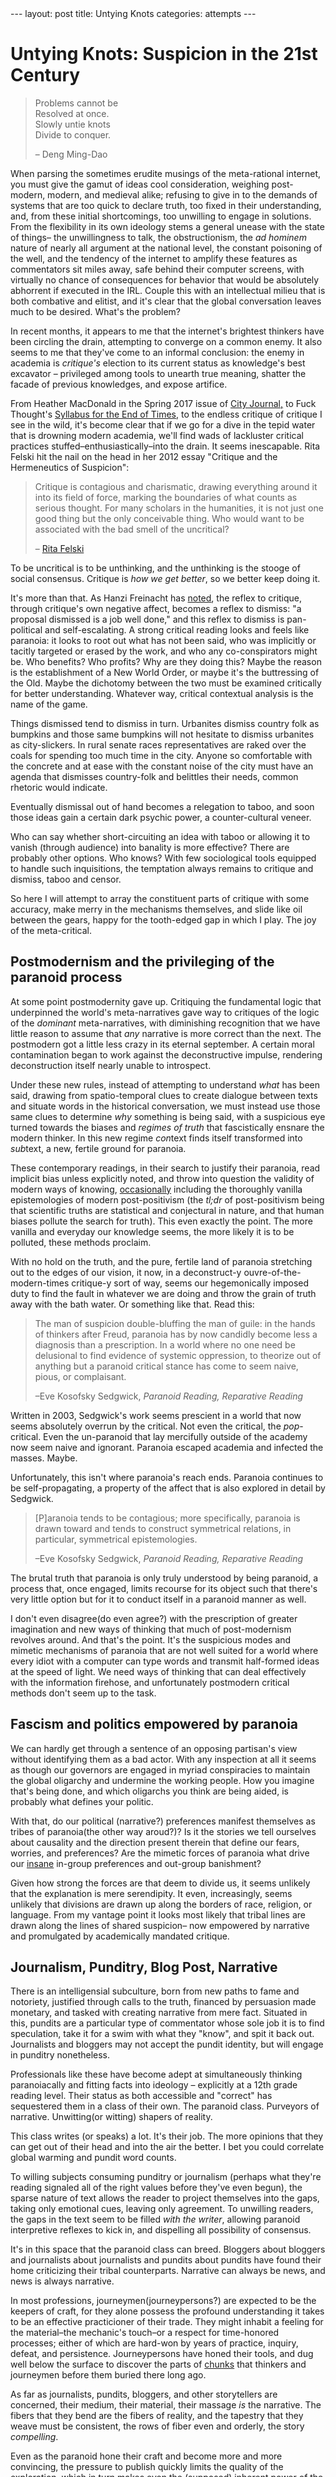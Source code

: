 #+STARTUP: showall indent
#+STARTUP: hidestars
#+OPTIONS: H:2 num:nil tags:nil toc:nil timestamps:nil
#+BEGIN_EXPORT html
---
layout: post
title: Untying Knots
categories: attempts
---
#+END_EXPORT


* Untying Knots: Suspicion in the 21st Century

#+BEGIN_QUOTE
Problems cannot be \\
Resolved at once. \\
Slowly untie knots \\
Divide to conquer.

-- Deng Ming-Dao
#+END_QUOTE

When parsing the sometimes erudite musings of the meta-rational
internet, you must give the gamut of ideas cool consideration,
weighing post-modern, modern, and medieval alike; refusing to give in
to the demands of systems that are too quick to declare truth, too
fixed in their understanding, and, from these initial shortcomings,
too unwilling to engage in solutions. From the flexibility in its own
ideology stems a general unease with the state of things-- the
unwillingness to talk, the obstructionism, the /ad hominem/ nature of
nearly all argument at the national level, the constant poisoning of
the well, and the tendency of the internet to amplify these features
as commentators sit miles away, safe behind their computer screens,
with virtually no chance of consequences for behavior that would be
absolutely abhorrent if executed in the IRL. Couple this with an
intellectual milieu that is both combative and elitist, and it's clear
that the global conversation leaves much to be desired. What's the
problem?

In recent months, it appears to me that the internet's brightest
thinkers have been circling the drain, attempting to converge on a
common enemy. It also seems to me that they've come to an informal
conclusion: the enemy in academia is /critique's/ election to its
current status as knowledge's best excavator -- privileged among tools
to unearth true meaning, shatter the facade of previous knowledges,
and expose artifice.

From Heather MacDonald in the Spring 2017 issue of [[https://www.city-journal.org/html/true-purpose-university-15134.html][City Journal,]] to
Fuck Thought's [[https://www.artforum.com/slant/id=65193][Syllabus for the End of Times]], to the endless critique
of critique I see in the wild, it's become clear that if we go for a
dive in the tepid water that is drowning modern academia, we'll find
wads of lackluster critical practices stuffed--enthusiastically--into
the drain. It seems inescapable. Rita Felski hit the nail on the head
in her 2012 essay "Critique and the Hermeneutics of Suspicion":

#+BEGIN_QUOTE
Critique is contagious and charismatic, drawing everything
around it into its field of force, marking the boundaries of what
counts as serious thought. For many scholars in the humanities, it is
not just one good thing but the only conceivable thing. Who would want
to be associated with the bad smell of the uncritical?

-- [[http://www.journal.media-culture.org.au/index.php/mcjournal/article/view/431][Rita Felski]]
#+END_QUOTE

To be uncritical is to be unthinking, and the unthinking is the stooge
of social consensus. Critique is /how we get better/, so we better
keep doing it.

It's more than that. As Hanzi Freinacht has [[http://metamoderna.org/4-things-that-make-the-alt-right-postmodern?lang=en][noted]], the reflex to
critique, through critique's own negative affect, becomes a reflex to
dismiss: "a proposal dismissed is a job well done," and this reflex to
dismiss is pan-political and self-escalating. A strong critical
reading looks and feels like paranoia: it looks to root out what has
not been said, who was implicitly or tacitly targeted or erased by the
work, and who any co-conspirators might be. Who benefits? Who profits?
Why are they doing this? Maybe the reason is the establishment of a
New World Order, or maybe it's the buttressing of the Old. Maybe the
dichotomy between the two must be examined critically for better
understanding. Whatever way, critical contextual analysis is the name
of the game.

Things dismissed tend to dismiss in turn. Urbanites dismiss country
folk as bumpkins and those same bumpkins will not hesitate to dismiss
urbanites as city-slickers. In rural senate races representatives are
raked over the coals for spending too much time in the city. Anyone so
comfortable with the concrete and at ease with the constant noise of
the city must have an agenda that dismisses country-folk and belittles
their needs, common rhetoric would indicate.

Eventually dismissal out of hand becomes a relegation to taboo, and
soon those ideas gain a certain dark psychic power, a counter-cultural
veneer.

Who can say whether short-circuiting an idea with taboo or allowing it
to vanish (through audience) into banality is more effective? There
are probably other options. Who knows? With few sociological tools
equipped to handle such inquisitions, the temptation always remains to
critique and dismiss, taboo and censor.

So here I will attempt to array the constituent parts of critique with
some accuracy, make merry in the mechanisms themselves, and slide like
oil between the gears, happy for the tooth-edged gap in which I
play. The joy of the meta-critical.

** Postmodernism and the privileging of the paranoid process
At some point postmodernity gave up. Critiquing the fundamental logic
that underpinned the world's meta-narratives gave way to critiques of
the logic of the /dominant/ meta-narratives, with diminishing
recognition that we have little reason to assume that /any/ narrative
is more correct than the next. The postmodern got a little less crazy
in its eternal september. A certain moral contamination began to work
against the deconstructive impulse, rendering deconstruction itself
nearly unable to introspect.

Under these new rules, instead of attempting to understand /what/ has
been said, drawing from spatio-temporal clues to create dialogue
between texts and situate words in the historical conversation, we
must instead use those same clues to determine /why/ something is
being said, with a suspicious eye turned towards the biases and
/regimes of truth/ that fascistically ensnare the modern thinker. In
this new regime @@html:<i>@@con@@html:</i>@@text finds itself
transformed into @@html:<i>@@sub@@html:</i>@@text, a new, fertile
ground for paranoia.

These contemporary readings, in their search to justify their
paranoia, read implicit bias unless explicitly noted, and throw into
question the validity of modern ways of knowing, [[http://onlinelibrary.wiley.com/doi/10.1111/j.1741-6787.2006.00058.x/full][occasionally]]
including the thoroughly vanilla epistemologies of modern
post-positivism (the /tl;dr/ of post-positivism being that scientific
truths are statistical and conjectural in nature, and that human
biases pollute the search for truth). This even exactly the point. The
more vanilla and everyday our knowledge seems, the more likely it is
to be polluted, these methods proclaim.

With no hold on the truth, and the pure, fertile land of paranoia
stretching out to the edges of our vision, it now, in a deconstruct-y
ouvre-of-the-modern-times critique-y sort of way, seems our
hegemonically imposed duty to find the fault in whatever we are doing
and throw the grain of truth away with the bath water. Or something
like that. Read this:

#+BEGIN_QUOTE
The man of suspicion double-bluffing the man of guile: in the hands of
thinkers after Freud, paranoia has by now candidly become less a
diagnosis than a prescription. In a world where no one need be
delusional to find evidence of systemic oppression, to theorize out of
anything but a paranoid critical stance has come to seem naive, pious,
or complaisant.

--Eve Kosofsky Sedgwick, /Paranoid Reading, Reparative Reading/
#+END_QUOTE

Written in 2003, Sedgwick's work seems prescient in a world that now
seems absolutely overrun by the critical. Not even the critical, the
/pop/-critical. Even the un-paranoid that lay mercifully outside of
the academy now seem naive and ignorant. Paranoia escaped academia and
infected the masses. Maybe.

Unfortunately, this isn't where paranoia's reach ends. Paranoia
continues to be self-propagating, a property of the affect that is
also explored in detail by Sedgwick.

#+BEGIN_QUOTE
[P]aranoia tends to be contagious; more specifically, paranoia is drawn
toward and tends to construct symmetrical relations, in particular,
symmetrical epistemologies.

--Eve Kosofsky Sedgwick, /Paranoid Reading, Reparative Reading/
#+END_QUOTE

The brutal truth that paranoia is only truly understood by being
paranoid, a process that, once engaged, limits recourse for its object
such that there's very little option but for it to conduct itself in a
paranoid manner as well.

# *** Ricoeur

# *** Critical Theory

# *** Re-cap, sympathies for Marx

I don't even disagree(do even agree?) with the prescription of greater
imagination and new ways of thinking that much of post-modernism
revolves around. And that's the point. It's the suspicious modes and
mimetic mechanisms of paranoia that are not well suited for a world
where every idiot with a computer can type words and transmit
half-formed ideas at the speed of light. We need ways of thinking that
can deal effectively with the information firehose, and unfortunately
postmodern critical methods don't seem up to the task.



** Fascism and politics empowered by paranoia
We can hardly get through a sentence of an opposing partisan's view
without identifying them as a bad actor. With any inspection at all it
seems as though our governors are engaged in myriad conspiracies to
maintain the global oligarchy and undermine the working people. How
you imagine that's being done, and which oligarchs you think are being
aided, is probably what defines your politic.

# Objects of paranoia, outgroup, signifiers

# *** Fascism as a stand in for political "other"
# Attempts on left and right to create new paranoid outgroup of fascist

# **** Right calls no-platformers and gun-control activists "fascist"
# **** Left calls any racist or sexist fascist, in extreme cases just those who disagree

With that, do our political (narrative?) preferences manifest
themselves as tribes of paranoia(the other way aroud?)? Is it the
stories we tell ourselves about causality and the direction present
therein that define our fears, worries, and preferences? Are the
mimetic forces of paranoia what drive our [[http://slatestarcodex.com/2014/09/30/i-can-tolerate-anything-except-the-outgroup/][insane]] in-group preferences
and out-group banishment?

# May want to note stats or papers about political hiring preferences

Given how strong the forces are that deem to divide us, it seems
unlikely that the explanation is mere serendipity. It even,
increasingly, seems unlikely that divisions are drawn up along the
borders of race, religion, or language. From my vantage point it looks
most likely that tribal lines are drawn along the lines of shared
suspicion-- now empowered by narrative and promulgated by academically
mandated critique.

** Journalism, Punditry, Blog Post, Narrative

# These next few paragraphs are disjointed
There is an intelligensial subculture, born from new paths to fame and
notoriety, justified through calls to the truth, financed by
persuasion made monetary, and tasked with creating narrative from mere
fact. Situated in this, pundits are a particular type of commentator whose sole
job it is to find speculation, take it for a swim with what they "know",
and spit it back out. Journalists and bloggers may not accept the
pundit identity, but will engage in punditry nonetheless.

Professionals like these have become adept at simultaneously thinking
paranoiacally and fitting facts into ideology -- explicitly at a 12th
grade reading level. Their status as both accessible and "correct" has
sequestered them in a class of their own. The paranoid
class. Purveyors of narrative. Unwitting(or witting) shapers of
reality.

This class writes (or speaks) a lot. It's their job. The more opinions
that they can get out of their head and into the air the better. I bet
you could correlate global warming and pundit word counts.

To willing subjects consuming punditry or journalism (perhaps what
they're reading signaled all of the right values before they've even
begun), the sparse nature of text allows the reader to project
themselves into the gaps, taking only emotional cues, leaving only
agreement. To unwilling readers, the gaps in the text seem to be
filled /with the writer/, allowing paranoid interpretive reflexes to
kick in, and dispelling all possibility of consensus.

It's in this space that the paranoid class can breed. Bloggers about
bloggers and journalists about journalists and pundits about pundits
have found their home criticizing their tribal counterparts. Narrative
can always be news, and news is always narrative.

In most professions, journeymen(journeypersons?) are expected to be
the keepers of craft, for they alone possess the profound
understanding it takes to be an effective practicioner of their
trade. They might inhabit a feeling for the material--the mechanic's
touch--or a respect for time-honored processes; either of which are
hard-won by years of practice, inquiry, defeat, and
persistence. Journeypersons have honed their tools, and dug well below
the surface to discover the parts of [[post:2017-04-19-chunks.org][chunks]] that thinkers and
journeymen before them buried there long ago.

As far as journalists, pundits, bloggers, and other storytellers are
concerned, their medium, their material, their massage /is/ the
narrative. The fibers that they bend are the fibers of reality, and
the tapestry that they weave must be consistent, the rows of fiber
even and orderly, the story /compelling/.

Even as the paranoid hone their craft and become more and more
convincing, the pressure to publish quickly limits the quality of the
exploration, which in turn makes even the (supposed) inherent power of
the narrative shallow and uninteresting.

#+BEGIN_QUOTE
[O]ne understands paranoia only by oneself practicing paranoid
knowing, and ... the way paranoia has of understanding anything is by
imitating and embodying it.

-- Eve Kosofsky Sedgwick, /Paranoid Reading, Reparative Reading/
#+END_QUOTE

Just like paranoia, narrative compels narrativization in order to be
understood. Stories are best understood in terms of other
stories. Archetypes and tropes are the language of understanding in
this domain. Of course, since narrative is not an affect(??) I cannot
say that it "tries to understand" anything, except in the most trivial
sense.

This makes intuitive sense, though. Like their predecessors,
historians, poets, and other tellers of tales, the new journo caste
has only one job: post-hoc narrativization of otherwise disparate
events.

A journeyperson of the narrative art does not, necessarily, understand
the true, deep reality of whatever it is that they write about, since
they are mathematically unable to spend as much time in any situation
as their subjects--instead they possess greater and greater
understanding of what makes narrative compelling. What /forces/ a
reader to engage and sympathize, to build connections and trust. The
journalist's instinct to distill and simplify is predominantly good
for two things-- instilling the illusion of understanding in
laypeople, and insuring that they trust that understanding.

** Following the golden thread
Occasionally I've felt as though my life has had a guiding force, a
golden thread that I could pick up and follow, a pulsating golden
light laid out before me as if guiding me towards my next objective in
some sort of reality based video game.

This, probably, is hypomania. Or maybe it's a flow-state. Or maybe
it's just the [[https://en.wikipedia.org/wiki/Illusion_of_control][illusion of control]] creeping in. Control: that necessary
human illusion that imbues us with purpose and staves off
hopelessness.

The string metaphor for purpose and control crops up
elsewhere. Businesses or organizations that seem to /miss the mark/
(as if there were a target) can also be said to have /lost the
thread/, as though there is only one correct path through the
labyrinth, out of the cave, and back into the light.

Even in my day to day, though not imbued with the same inspiring
light, there is a sense that I am following a thread from place to
place. The interplay of consciousness and time coalesce into this
illusion-- a string of sense and meaning connecting events.

The trick, of course, is that sometimes we're following the thread and
sometimes we're laying the thread down behind us. Some of our
faculties work more like reflexes than consciousness, and the
interplay of those with the outside world can sometimes not be
avoided. Sometimes the world is configured with such weight that our
own inputs can contribute very little. But sometimes we can make an
effect. Sometimes our input is meaningful. Sometimes we possess actual
control.

Understanding those moments /in situ/ is difficult, but
important. Using these control moments wisely is how we make personal
progress, and mis-categorizing these moments is one of our greatest
sources of personal fallacy. The difference between reality and
narcissism is in our [[https://en.wikipedia.org/wiki/Locus_of_control][Locus of Control]], the difference between reality
and conspiracy located somewhere near the [[https://en.wikipedia.org/wiki/Fundamental_attribution_error][Fundamental Attribution
Error]].

** Narrative Reward / Conjunctive Maths

Narrative /feels/ good. The right narremes in the right places tickle
our intuition and inspire sympathetic responses in our brain and
body. We are /transported/ into the head space of the characters,
where our overactive empathy works to make sure that our emotions
reflect theirs exactly.

I think (and many others think at this distinct juncture in time) that
narrative feels /so/ good that we tend to view everything in terms of
narrative, even if the evidence is sparse that such causal
explanations are factual. Especially as our access to stories begins
to border on unlimited, and our forays into the neuroscience of
storytelling push us towards a [[http://greatergood.berkeley.edu/article/item/how_stories_change_brain][perfected]] affectual control, we will
become more susceptible to this failure.

# ** Science to back up this statement? Do research
# ** Storytelling, Hollywood

#+BEGIN_QUOTE
The narrative fallacy addresses our limited ability to look at
sequences of facts without weaving an explanation into them, or,
equivalently, forcing a logical link, an arrow of relationship upon
them. Explanations bind facts together. They make them all the more
easily remembered; they help them make more sense. Where this
propensity can go wrong is when it increases our impression of
understanding.

-- Nassim Nicholas Taleb, /The Black Swan/
#+END_QUOTE

It's a hard problem to have. Even adding details to "flesh out" a
narrative does nothing for its validity. Details interpolated,
extrapolated, any detail except those actually recorded from reality
(a difficult thing to do, indeed), actually reduce a narrative's
chance at reflecting reality.

# I'm not sure about this section either. Seems weak to have reader
# evaluate fictional statements and expect them to apply lesson
# learned to the real world. Need a better example and transitions.

This isn't some rhetorical slight of hand. This is a mathematical
truth of the universe: as you add conditions that a model, a
narrative, or a story /must/ obey, it becomes vanishingly likely. Is
it more likely that a given terrorist is a conservative? Or a
conservative with mental health issues and a gun? What about an
Islamist? What about an Islamist with mental health issues and a bomb?
Think about it for more than a second and you'll quickly come to
understand how deficient narrative, /any narrative/, is as a
predictive model.

That is, of course, not to say that there aren't constructed
narratives out there that are mostly correct-- there
are. Unfortunately, even post-hoc analysis of the events has a hard
time determining what past correctness means when attempting to
predict future events. Human beings are liable to assign causality
when in fact there is only chance, and recommend chance when the
mechanisms seem too obscure or complex to comprehend. Single, one-off
events end up /meaning/ everything, while the predictive realm of
symbols and certainty breaks down when it encounters something new.

** Narrative as abstraction / model
At the heart of it, storytelling is an essentialization of events. It
is a paring back of the human experience to its most salient
components: for every detail included we must leave out infinitely
more.

Reality, by contrast, tends to fractal off into the distance:
processes within processes, coves within coves, an infinite shoreline
if measured with enough detail. The statistical tricks that make our
consciousness work paper over some of that detail, failing to account
for abnormal variations, one off events, and unexpected
synchronicities.

The fundamental purpose of abstraction is to reduce complexity. To
pre-brain reality. To do some braining for us. Using chunks that
capture more area but with fewer details in a way that reduces the
barrier to entry for ideas. We "black box" components, machines,
processes, and other complex mechanisms, in order that we may use them
for their explicit inputs and outputs without thinking about their
inner workings.

In this same way we can view graphs, pictures, and other graphics as
purposeful simplifications. They contain a programmed output (trend
line, circle size, arrow direction) that represents a thought process
working on a programmed input (variables chosen, data gathered,
processes designed). The image becomes a model of reality, complexity
abstracted away, what's left now simple and workable enough for higher
level enjoyment.

What do they say, a picture is worth a thousand words? In these words
I've got four charts worth of abstraction alone. Words are
abstractions too. Whatever we, as authors choose to write, there are
uncountably many more words that haven't been written about the same
subject. The choice of words is statistically a matter of exclusion,
not inclusion. Words become models for concepts and stories become a
sort of meta-model, over-arching concept, order of display.

The narratives that we write become black box operators for
classifying future events. Events (inputs) are inserted into the
narrative, and out the other side come interpretations of those
events. With some preparation the inner workings of narratives can now
be forgotten to reduce cognitive load.

# Interpretive lens (hermeneutic of suspicion from Ricoeur)

#+BEGIN_QUOTE
The so-called "scientific view of the world" based on this can hardly
be anything more than a psychologically biased partial view which
misses out [on] all those by no means unimportant aspects that cannot
be grasped statistically.

-- C. G. Jung, /Synchronicity: An Acausal Connecting Principle/
#+END_QUOTE

Similarly, reality can be measured however you'd like. Correlations
can be found wherever you look, and coincidence is not far behind.

A single human being's conception of the world, this accidental
narrativization, is as one giant Texas Sharpshooter fallacy. The
bullets fired, the barn hit, and nothing yet left but to draw a
target. As Nicholas Taleb and other financiers are wont to say, you
have to be drunk or blind not to find a pattern in randomness.

Donald Hoffman has been making the rounds, claiming to know that
reality is nothing close to how we perceive it. I don't know that this
is quite right. I think a more compelling case can be made that
reality is nothing close to how we /interpret/ it. Maybe this is just
sophistry, but it's worth the typing.

In one of his talks, Donald Hoffman knowingly [[https://youtu.be/6eWG7x_6Y5U?t=9m28s][flashes]] us a picture of
some beetles swarming a bottle, confused by its shiny, dimpled brown
surface, and believing that the bottle is an incredibly large, fit
mate. Donald quips that we humans have somewhat more discerning taste
in women, that at least we wouldn't be duped by such a simple ruse.

We don't swarm bottles accidentally, but aren't we turned on by
animated depictions of anatomy? It's clear that a two-dimensional
representation of sex characteristics can send our mating instinct
into a frenzy. It's clear that what we're not so much attracted to
viable mates, but to the characteristics that /signify/ viable
mates; the /symbols/ that cause us to load our mating chunk.

Is video, from a complexity standpoint, so much more different than a
bottle that we can claim to be immune to such tricks? Doesn't makeup
fool one's brain into believing that certain sex characteristics are
present when they are not? I even bet we'll find sex robots (or
virtual reality sex as in the just-alright movie The Zero Theorem)
more universally satisfying in the future, as their symbology moves
out of the uncanny valley.

Human beings are aware, /consciously/, that these things are
facsimile, but /subconsciously/ fall for the same tricks. Can we say
that it is our perception that is broken? Doesn't perception happen in
the conscious realm? What about our subconscious taints our
interpretation such that it's clear we interpret exactly nothing about
the world entirely correctly? If hermeneutics and criticism are
attempts at moving our interpretive mechanisms into the /conscious/
realm, how can we make sure we do so effectively? How do we avoid the
attribution errors and other biases that taint so much?

If it's our interpretation, our analysis, our /narrative/ that's
broken, inherently, /evolutionarily/, then we must be ever more
vigilant against the creep of grand narratives that might sweep us up
and into fervor. It's not the dimples that deceive us, and it's not
the shiny brown, but all of life is its signifiers, fit into our
narrative -- our understanding of the way things are.

** P-hacking
In light of this, I can't be convinced that all scientists that
"P-hack" understand that they are doing something wrong. They're only
messing with the fundamental constituent parts of reality,
anyhow. They're only tripping face first into the gaping chasm that
lies between perception and interpretation.

The reality is that if you ask enough questions and gather enough data
you [[https://fivethirtyeight.com/features/science-isnt-broken][will]] be able to find a pattern. You /will/ be able to draw your
target and announce your conclusion.

Good science(confirmatory and disconfirmatory science) can only be
done when the target is drawn before the data is collected. It would
be better to regard studies with many measurements as reality surveys,
and analyze them with the eye of the financier, because if a narrative
is given the data reality will have no choice but to conform.

Of course, drawing a target is a matter of philosophy ("what does a
measurement /mean/?"), so confusion is understandable. Maybe this just
means that we should tinker and refuse to worry about it. I don't
know.

Statistics are counter-intuitive enough that they can beguile even the
educated, and they frequently allow bias to fester.

** Paranoia as defense
A cruel world demands justification. "Senseless" world explanations
are inherently unsatisfying. The paranoid reading of reality, one rife
with grand intentions and even grander conspiracies, appeals to the
sensual nature of existence.

#+BEGIN_QUOTE
We spend our entire lives trying to tell stories about ourselves--
they're the essence of memory. They're how we make living in this
unfeeling accidental universe tolerable. That we call such a tendency
"the narrative fallacy" doesn't mean it doesn't also touch upon some
aspect of the truth.

Some stories simply literalize their metaphors a bit more explicitly.

--Ken Liu, Preface to /The Paper Menagerie/
#+END_QUOTE

Paranoia, as Eve Sedgwick says, is the most ascetic form of love. It
demands little from its object, but grants it much attention and
affection.

#+BEGIN_QUOTE
The first imperative of paranoia is There must be no bad surprises,
and indeed, the aversion to surprise seems to be what cements the
intimacy between paranoia and knowledge per se, including both
epistemophilia and skepticism.
...
No time could be too early for one's having-already-known, for its
having-already-been-inevitable, that something bad would happen. And
no loss could be too far in the future to need to be preemptively
discounted.

-- Eve Kosofsky Sedgwick, /Paranoid Reading, Reparative Reading/
#+END_QUOTE

Eliminating surprises works well when you have a relatively finite
number of worries.

My intuition is that such paranoia in the modern world is
self-defeating. It pays to fear and to protect yourself from wild
animals or other small tribes. Not so much from giant governmental
mechanisms that can kill or silence you in a thousand ways. Not so
much from the perceived threat of 8 billions of other humans connected
to each other via the series of wires and tubes we call the internet.

So please, by all means, fantasize about conspiracies for fun. Love
the drama of life a little bit. But understand that putting money or
effort into such things is gambling -- playing a lottery you're
unlikely to win.

** Paranoia without identity groups?
I don't know who you direct your paranoia at if you don't have a sense
of tribal identity. Our collective identities serve as the objects in
our narratives, the agents and injured parties, all. I don't know how
you have tribal identity without paranoia.

I also don't know if paranoia exists without tribal identity. Who do
you fear? What must you uncover?

How do we decide what parties to trust? Not in a an "honesty" sort of
way, because we can still ultimately trust many of those that are
dishonest to us, but existentially. What other agents do we put our
trust /in/ without the aid of identity?

Even the simple matters of context and subtext are rooted in
identity. How do we /even understand other people/ if we don't have
groups to fit them into?

** Reparative Methods
I don't like to be prescriptive. I don't think that there's any one
thing or few things that can be done to fix the state of
discourse. Still, I'd like to offer suggestions from my own brain. A
few of my own interpretive tools for building understanding from
diverse source materials, including materials from those people that
you would generally be disinclined to believe. It's tricky.

#+BEGIN_QUOTE
The vocabulary for articulating any reader's reparative motive toward
a text or a culture has long been so sappy, aestheticizing, defensive,
anti-intellectual, or reactionary that it's no wonder few critics are
willing to describe their acquaintance with such motives.

-- Eve Kosofsky Sedgwick, /Paranoid Reading, Reparative Reading/
#+END_QUOTE

The simplest technique is to simply ignore the bad bits of academic
text. Most people ignore irrelevant words almost constantly, and
extending the favor to our philosophical enemies is the least we can
do. Ignoring items you disagree with opens you up to the possibility
of finding some text that speaks to you, and allows you to focus on
the ways that you are alike, rather than different.

This is your least effort option, but it's not practical for many
situations. Mostly our differences are important and must be
addressed.

# Might need more research for anarchy connection
The next step, then, is to engage in dialectic. The assumption that
discussion carries mutual benefit is foundational to many reparative
methodologies (family counseling, anarchist micro-government, etc),
and is easily applied to our reading habits. Dialectic moves shared
reality, debate encourages us to pit ideologies in some sort of
winner-takes-all gladiator battle. Is ideology a slave in this
metaphor? Couldn't tell you.

Regardless of our adoption of ideas from any person or text that we
engage in dialectic, we can learn something nonetheless. We can learn
the /what's/ and /why's/ of other ideologies. We can understand the
possible of other internally consistent narratives. Maybe by
understanding the fractures and breakdowns of other ideologies we can
more accurately pinpoint the fractures and breakdowns of our own--
places where we can ultimately choose to employ other systems of
thinking that are more situationally effective.

These unintended consequences are the /side effects/ of ideas. Just
like in medicine (a purely Talebian example), in philosophy progress
in made most often by tinkering and finding the unexpected. Like
Viagra (invented for cardiological disorders), the side effects of
ideas we invent or encounter may be the primary effects we seek in
another domain.

Even acting's time-tested method for keeping a scene going, the
classic "yes, and?" allows for more ideas rather than fewer, and could
be considered a reparative technology. I don't know.

# contextless reading (reading without knowledge of the author, time, or place)

How often do you read something interesting and then go searching
around for the political leaning of the author before deciding whether
the text should be taken seriously? Is it worth it? What signals have
to be present before you'll trust something?

Sometimes I think the real alternative to narrative is to communicate
entirely through the visceral emotional impressions of non-verbal
sound and aesthetic imagery in the way that Andrei Tarkovsky
mastered. Sounds cool at least.
